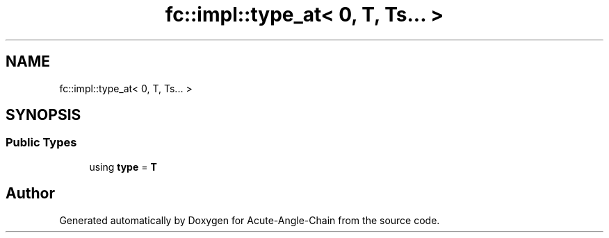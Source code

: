 .TH "fc::impl::type_at< 0, T, Ts... >" 3 "Sun Jun 3 2018" "Acute-Angle-Chain" \" -*- nroff -*-
.ad l
.nh
.SH NAME
fc::impl::type_at< 0, T, Ts... >
.SH SYNOPSIS
.br
.PP
.SS "Public Types"

.in +1c
.ti -1c
.RI "using \fBtype\fP = \fBT\fP"
.br
.in -1c

.SH "Author"
.PP 
Generated automatically by Doxygen for Acute-Angle-Chain from the source code\&.
